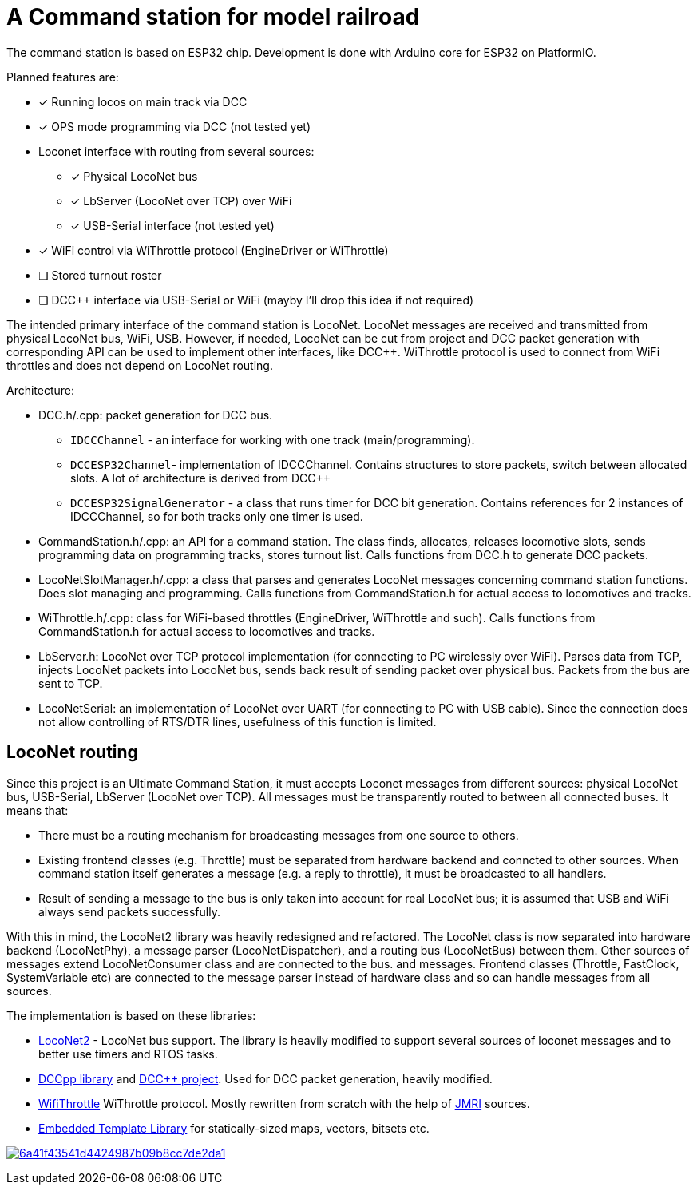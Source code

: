 # A Command station for model railroad

The command station is based on ESP32 chip. 
Development is done with Arduino core for ESP32 on PlatformIO.

Planned features are:

* [x] Running locos on main track via DCC
* [x] OPS mode programming via DCC (not tested yet)
* Loconet interface with routing from several sources:
** [x] Physical LocoNet bus
** [x] LbServer (LocoNet over TCP) over WiFi
** [x] USB-Serial interface (not tested yet)
* [x] WiFi control via WiThrottle protocol (EngineDriver or WiThrottle)
* [ ] Stored turnout roster
* [ ] DCC++ interface via USB-Serial or WiFi (mayby I'll drop this idea if not required)

The intended primary interface of the command station is LocoNet.
LocoNet messages are received and transmitted from physical LocoNet bus, WiFi, USB. 
However, if needed, LocoNet can be cut from project and DCC packet generation with corresponding API can be used to implement other interfaces, like DCC++.
WiThrottle protocol is used to connect from WiFi throttles and does not depend on LocoNet routing.

Architecture:

* DCC.h/.cpp: packet generation for DCC bus. 
** `IDCCChannel` - an interface for working with one track (main/programming).
** `DCCESP32Channel`- implementation of IDCCChannel. 
Contains structures to store packets, switch between allocated slots. 
A lot of architecture is derived from DCC++
** `DCCESP32SignalGenerator` - a class that runs timer for DCC bit generation. 
Contains references for 2 instances of IDCCChannel, so for both tracks only one timer is used.

* CommandStation.h/.cpp: an API for a command station.
The class finds, allocates, releases locomotive slots, sends programming data on programming tracks, stores turnout list.
Calls functions from DCC.h to generate DCC packets.

* LocoNetSlotManager.h/.cpp: a class that parses and generates LocoNet messages concerning command station functions. 
Does slot managing and programming. 
Calls functions from CommandStation.h for actual access to locomotives and tracks.

* WiThrottle.h/.cpp: class for WiFi-based throttles (EngineDriver, WiThrottle and such).
Calls functions from CommandStation.h for actual access to locomotives and tracks.

* LbServer.h: LocoNet over TCP protocol implementation (for connecting to PC wirelessly over WiFi).
Parses data from TCP, injects LocoNet packets into LocoNet bus, sends back result of sending packet over physical bus.
Packets from the bus are sent to TCP.

* LocoNetSerial: an implementation of LocoNet over UART (for connecting to PC with USB cable).
Since the connection does not allow controlling of RTS/DTR lines, usefulness of this function is limited. 



## LocoNet routing

Since this project is an Ultimate Command Station, it must accepts Loconet messages from different sources: physical LocoNet bus, USB-Serial, LbServer (LocoNet over TCP). All messages must be transparently routed to between all connected buses. It means that:

 * There must be a routing mechanism for broadcasting messages from one source to others.
 * Existing frontend classes (e.g. Throttle) must be separated from hardware backend and conncted to other sources. 
 When command station itself generates a message (e.g. a reply to throttle), it must be broadcasted to all handlers.
 * Result of sending a message to the bus is only taken into account for real LocoNet bus; it is assumed that USB and WiFi always send packets successfully.

With this in mind, the LocoNet2 library was heavily redesigned and refactored.
The LocoNet class is now separated into hardware backend (LocoNetPhy), a message parser (LocoNetDispatcher), and a routing bus (LocoNetBus) between them. 
Other sources of messages extend LocoNetConsumer class and are connected to the bus. and messages.
Frontend classes (Throttle, FastClock, SystemVariable etc) are connected to the message parser instead of hardware class and so can handle messages from all sources.

The implementation is based on these libraries:

 *  https://github.com/positron96/LocoNet2[LocoNet2] - LocoNet bus support. The library is heavily modified to support several sources of loconet messages and to better use timers and RTOS tasks. 

 * https://github.com/positron96/DCCpp[DCCpp library] and https://github.com/DccPlusPlus/BaseStation[DCC++ project]. Used for DCC packet generation, heavily modified. 

 * https://github.com/positron96/withrottle[WifiThrottle] WiThrottle protocol. Mostly rewritten from scratch with the help of https://www.jmri.org/[JMRI] sources.

 * https://www.etlcpp.com/[Embedded Template Library] for statically-sized maps, vectors, bitsets etc.


image:https://api.codacy.com/project/badge/Grade/6a41f43541d4424987b09b8cc7de2da1[link="https://app.codacy.com/gh/positron96/LocoNetControlStation?utm_source=github.com&utm_medium=referral&utm_content=positron96/LocoNetControlStation&utm_campaign=Badge_Grade"]